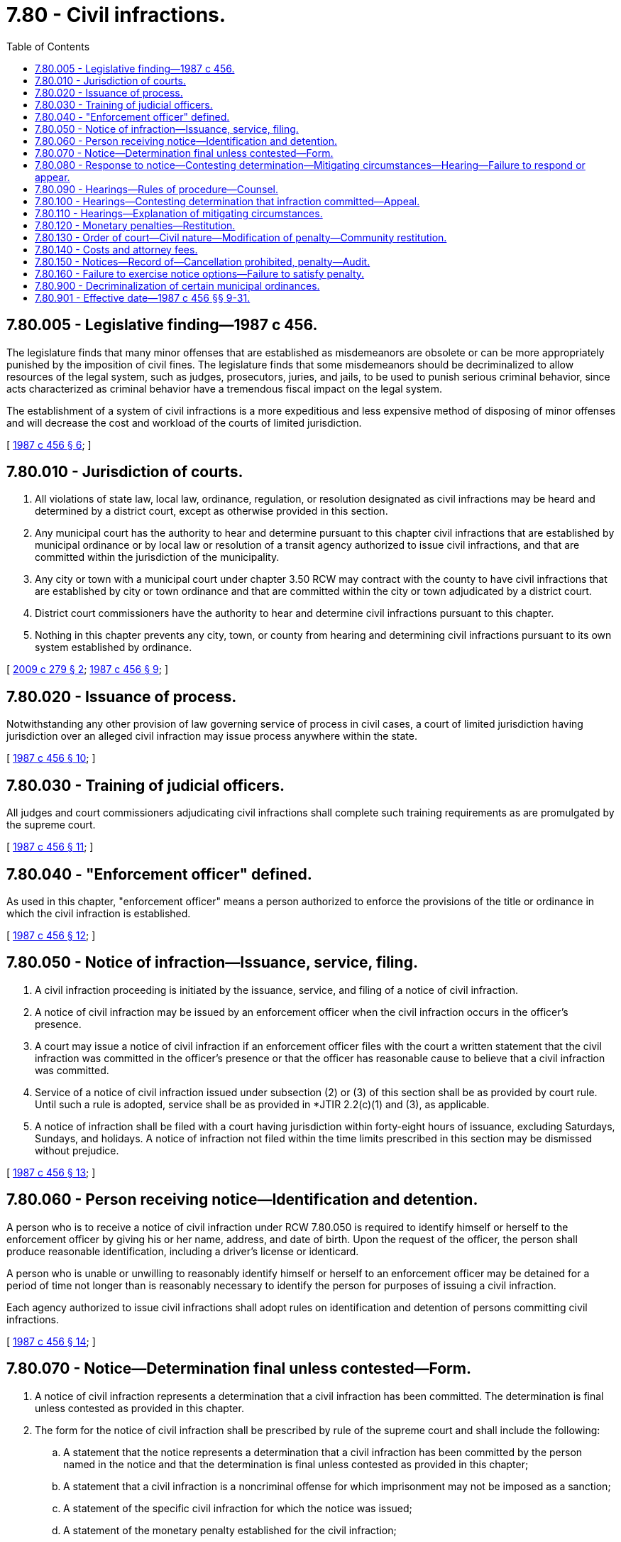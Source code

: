 = 7.80 - Civil infractions.
:toc:

== 7.80.005 - Legislative finding—1987 c 456.
The legislature finds that many minor offenses that are established as misdemeanors are obsolete or can be more appropriately punished by the imposition of civil fines. The legislature finds that some misdemeanors should be decriminalized to allow resources of the legal system, such as judges, prosecutors, juries, and jails, to be used to punish serious criminal behavior, since acts characterized as criminal behavior have a tremendous fiscal impact on the legal system.

The establishment of a system of civil infractions is a more expeditious and less expensive method of disposing of minor offenses and will decrease the cost and workload of the courts of limited jurisdiction.

[ http://leg.wa.gov/CodeReviser/documents/sessionlaw/1987c456.pdf?cite=1987%20c%20456%20§%206[1987 c 456 § 6]; ]

== 7.80.010 - Jurisdiction of courts.
. All violations of state law, local law, ordinance, regulation, or resolution designated as civil infractions may be heard and determined by a district court, except as otherwise provided in this section.

. Any municipal court has the authority to hear and determine pursuant to this chapter civil infractions that are established by municipal ordinance or by local law or resolution of a transit agency authorized to issue civil infractions, and that are committed within the jurisdiction of the municipality.

. Any city or town with a municipal court under chapter 3.50 RCW may contract with the county to have civil infractions that are established by city or town ordinance and that are committed within the city or town adjudicated by a district court.

. District court commissioners have the authority to hear and determine civil infractions pursuant to this chapter.

. Nothing in this chapter prevents any city, town, or county from hearing and determining civil infractions pursuant to its own system established by ordinance.

[ http://lawfilesext.leg.wa.gov/biennium/2009-10/Pdf/Bills/Session%20Laws/Senate/5513-S.SL.pdf?cite=2009%20c%20279%20§%202[2009 c 279 § 2]; http://leg.wa.gov/CodeReviser/documents/sessionlaw/1987c456.pdf?cite=1987%20c%20456%20§%209[1987 c 456 § 9]; ]

== 7.80.020 - Issuance of process.
Notwithstanding any other provision of law governing service of process in civil cases, a court of limited jurisdiction having jurisdiction over an alleged civil infraction may issue process anywhere within the state.

[ http://leg.wa.gov/CodeReviser/documents/sessionlaw/1987c456.pdf?cite=1987%20c%20456%20§%2010[1987 c 456 § 10]; ]

== 7.80.030 - Training of judicial officers.
All judges and court commissioners adjudicating civil infractions shall complete such training requirements as are promulgated by the supreme court.

[ http://leg.wa.gov/CodeReviser/documents/sessionlaw/1987c456.pdf?cite=1987%20c%20456%20§%2011[1987 c 456 § 11]; ]

== 7.80.040 - "Enforcement officer" defined.
As used in this chapter, "enforcement officer" means a person authorized to enforce the provisions of the title or ordinance in which the civil infraction is established.

[ http://leg.wa.gov/CodeReviser/documents/sessionlaw/1987c456.pdf?cite=1987%20c%20456%20§%2012[1987 c 456 § 12]; ]

== 7.80.050 - Notice of infraction—Issuance, service, filing.
. A civil infraction proceeding is initiated by the issuance, service, and filing of a notice of civil infraction.

. A notice of civil infraction may be issued by an enforcement officer when the civil infraction occurs in the officer's presence.

. A court may issue a notice of civil infraction if an enforcement officer files with the court a written statement that the civil infraction was committed in the officer's presence or that the officer has reasonable cause to believe that a civil infraction was committed.

. Service of a notice of civil infraction issued under subsection (2) or (3) of this section shall be as provided by court rule. Until such a rule is adopted, service shall be as provided in *JTIR 2.2(c)(1) and (3), as applicable.

. A notice of infraction shall be filed with a court having jurisdiction within forty-eight hours of issuance, excluding Saturdays, Sundays, and holidays. A notice of infraction not filed within the time limits prescribed in this section may be dismissed without prejudice.

[ http://leg.wa.gov/CodeReviser/documents/sessionlaw/1987c456.pdf?cite=1987%20c%20456%20§%2013[1987 c 456 § 13]; ]

== 7.80.060 - Person receiving notice—Identification and detention.
A person who is to receive a notice of civil infraction under RCW 7.80.050 is required to identify himself or herself to the enforcement officer by giving his or her name, address, and date of birth. Upon the request of the officer, the person shall produce reasonable identification, including a driver's license or identicard.

A person who is unable or unwilling to reasonably identify himself or herself to an enforcement officer may be detained for a period of time not longer than is reasonably necessary to identify the person for purposes of issuing a civil infraction.

Each agency authorized to issue civil infractions shall adopt rules on identification and detention of persons committing civil infractions.

[ http://leg.wa.gov/CodeReviser/documents/sessionlaw/1987c456.pdf?cite=1987%20c%20456%20§%2014[1987 c 456 § 14]; ]

== 7.80.070 - Notice—Determination final unless contested—Form.
. A notice of civil infraction represents a determination that a civil infraction has been committed. The determination is final unless contested as provided in this chapter.

. The form for the notice of civil infraction shall be prescribed by rule of the supreme court and shall include the following:

.. A statement that the notice represents a determination that a civil infraction has been committed by the person named in the notice and that the determination is final unless contested as provided in this chapter;

.. A statement that a civil infraction is a noncriminal offense for which imprisonment may not be imposed as a sanction;

.. A statement of the specific civil infraction for which the notice was issued;

.. A statement of the monetary penalty established for the civil infraction;

.. A statement of the options provided in this chapter for responding to the notice and the procedures necessary to exercise these options;

.. A statement that at any hearing to contest the determination the state has the burden of proving, by a preponderance of the evidence, that the civil infraction was committed and that the person may subpoena witnesses including the enforcement officer who issued the notice of civil infraction;

.. A statement that at any hearing requested for the purpose of explaining mitigating circumstances surrounding the commission of the civil infraction, the person will be deemed to have committed the civil infraction and may not subpoena witnesses;

.. A statement that the person must respond to the notice as provided in this chapter within fifteen days;

.. A statement that failure to respond to the notice or a failure to appear at a hearing requested for the purpose of contesting the determination or for the purpose of explaining mitigating circumstances will result in a default judgment against the person in the amount of the penalty and that this failure may be referred to the prosecuting attorney for criminal prosecution for failure to respond or appear;

.. A statement that failure to respond to a notice of civil infraction or to appear at a requested hearing is a misdemeanor and may be punished by a fine or imprisonment in jail.

[ http://lawfilesext.leg.wa.gov/biennium/2005-06/Pdf/Bills/Session%20Laws/House/1650-S.SL.pdf?cite=2006%20c%20270%20§%205[2006 c 270 § 5]; http://leg.wa.gov/CodeReviser/documents/sessionlaw/1987c456.pdf?cite=1987%20c%20456%20§%2015[1987 c 456 § 15]; ]

== 7.80.080 - Response to notice—Contesting determination—Mitigating circumstances—Hearing—Failure to respond or appear.
. Any person who receives a notice of civil infraction shall respond to such notice as provided in this section within fifteen days of the date of the notice.

. If the person determined to have committed the civil infraction does not contest the determination, the person shall respond by completing the appropriate portion of the notice of civil infraction and submitting it, either by mail or in person, to the court specified on the notice. A check or money order in the amount of the penalty prescribed for the civil infraction must be submitted with the response. The clerk of a court may accept cash in payment for an infraction. When a response which does not contest the determination is received, an appropriate order shall be entered in the court's records.

. If the person determined to have committed the civil infraction wishes to contest the determination, the person shall respond by completing the portion of the notice of civil infraction requesting a hearing and submitting it, either by mail or in person, to the court specified on the notice. The court shall notify the person in writing of the time, place, and date of the hearing, and that date shall not be earlier than seven days nor more than ninety days from the date of the notice of hearing, except by agreement.

. If the person determined to have committed the civil infraction does not contest the determination but wishes to explain mitigating circumstances surrounding the infraction, the person shall respond by completing the portion of the notice of civil infraction requesting a hearing for that purpose and submitting it, either by mail or in person, to the court specified on the notice. The court shall notify the person in writing of the time, place, and date of the hearing, and that date shall not be earlier than seven days nor more than ninety days from the date of the notice of hearing, except by agreement.

. The court shall enter a default judgment assessing the monetary penalty prescribed for the civil infraction and may notify the prosecuting attorney of the failure to respond to the notice of civil infraction or to appear at a requested hearing if any person issued a notice of civil infraction:

.. Fails to respond to the notice of civil infraction as provided in subsection (2) of this section; or

.. Fails to appear at a hearing requested pursuant to subsection (3) or (4) of this section.

[ http://leg.wa.gov/CodeReviser/documents/sessionlaw/1987c456.pdf?cite=1987%20c%20456%20§%2016[1987 c 456 § 16]; ]

== 7.80.090 - Hearings—Rules of procedure—Counsel.
. Procedures for the conduct of all hearings provided in this chapter may be established by rule of the supreme court.

. Any person subject to proceedings under this chapter may be represented by counsel.

. The attorney representing the state, county, city, town, or transit agency authorized to issue civil infractions may appear in any proceedings under this chapter but need not appear, notwithstanding any statute or rule of court to the contrary.

[ http://lawfilesext.leg.wa.gov/biennium/2009-10/Pdf/Bills/Session%20Laws/Senate/5513-S.SL.pdf?cite=2009%20c%20279%20§%201[2009 c 279 § 1]; http://leg.wa.gov/CodeReviser/documents/sessionlaw/1987c456.pdf?cite=1987%20c%20456%20§%2017[1987 c 456 § 17]; ]

== 7.80.100 - Hearings—Contesting determination that infraction committed—Appeal.
. A hearing held for the purpose of contesting the determination that a civil infraction has been committed shall be without a jury and shall be recorded in the manner provided for in courts of limited jurisdiction.

. The court may consider the notice of civil infraction and any other written report made under oath submitted by the enforcement officer who issued the notice or whose written statement was the basis for the issuance of the notice in lieu of the officer's personal appearance at the hearing. The person named in the notice may request the court for issuance of subpoena of witnesses, including the enforcement officer who issued the notice, and has the right to present evidence and examine witnesses present in court.

. The burden of proof is upon the state to establish the commission of the civil infraction by a preponderance of the evidence.

. After consideration of the evidence and argument, the court shall determine whether the civil infraction was committed. Where it has not been established that the civil infraction was committed, an order dismissing the notice shall be entered in the court's records. Where it has been established that the civil infraction was committed, an appropriate order shall be entered in the court's records.

. An appeal from the court's determination or order shall be to the superior court in the manner provided by the Rules for Appeal of Decisions of Courts of Limited Jurisdiction. The decision of the superior court is subject only to discretionary review pursuant to the Rules of Appellate Procedure.

[ http://leg.wa.gov/CodeReviser/documents/sessionlaw/1987c456.pdf?cite=1987%20c%20456%20§%2018[1987 c 456 § 18]; ]

== 7.80.110 - Hearings—Explanation of mitigating circumstances.
. A hearing held for the purpose of allowing a person to explain mitigating circumstances surrounding the commission of a civil infraction shall be an informal proceeding. The person may not subpoena witnesses. The determination that a civil infraction has been committed may not be contested at a hearing held for the purpose of explaining mitigating circumstances.

. After the court has heard the explanation of the circumstances surrounding the commission of the civil infraction, an appropriate order shall be entered in the court's records.

. There is no appeal from the court's determination or order.

[ http://leg.wa.gov/CodeReviser/documents/sessionlaw/1987c456.pdf?cite=1987%20c%20456%20§%2019[1987 c 456 § 19]; ]

== 7.80.120 - Monetary penalties—Restitution.
. A person found to have committed a civil infraction shall be assessed a monetary penalty.

.. The maximum penalty and the default amount for a class 1 civil infraction shall be two hundred fifty dollars, not including statutory assessments, except for an infraction of state law involving (i) potentially dangerous litter as specified in *RCW 70.93.060(4) or violent video or computer games under RCW 9.91.180, in which case the maximum penalty and default amount is five hundred dollars; or (ii) a person's refusal to submit to a test or tests pursuant to RCW 79A.60.040 and 79A.60.700, in which case the maximum penalty and default amount is one thousand dollars; or (iii) the misrepresentation of service animals under RCW 49.60.214, in which case the maximum penalty and default amount is five hundred dollars;

.. The maximum penalty and the default amount for a class 2 civil infraction shall be one hundred twenty-five dollars, not including statutory assessments;

.. The maximum penalty and the default amount for a class 3 civil infraction shall be fifty dollars, not including statutory assessments; and

.. The maximum penalty and the default amount for a class 4 civil infraction shall be twenty-five dollars, not including statutory assessments.

. The supreme court shall prescribe by rule the conditions under which local courts may exercise discretion in assessing fines for civil infractions.

. Whenever a monetary penalty is imposed by a court under this chapter it is immediately payable. If the person is unable to pay at that time the court may grant an extension of the period in which the penalty may be paid. If the penalty is not paid on or before the time established for payment, the court may proceed to collect the penalty in the same manner as other civil judgments and may notify the prosecuting authority of the failure to pay.

. The court may also order a person found to have committed a civil infraction to make restitution.

[ http://lawfilesext.leg.wa.gov/biennium/2017-18/Pdf/Bills/Session%20Laws/House/2822-S.SL.pdf?cite=2018%20c%20176%20§%205[2018 c 176 § 5]; http://lawfilesext.leg.wa.gov/biennium/2013-14/Pdf/Bills/Session%20Laws/Senate/5437-S.SL.pdf?cite=2013%20c%20278%20§%203[2013 c 278 § 3]; http://lawfilesext.leg.wa.gov/biennium/2003-04/Pdf/Bills/Session%20Laws/House/1009-S.SL.pdf?cite=2003%20c%20365%20§%203[2003 c 365 § 3]; http://lawfilesext.leg.wa.gov/biennium/2003-04/Pdf/Bills/Session%20Laws/House/1409-S.SL.pdf?cite=2003%20c%20337%20§%204[2003 c 337 § 4]; http://lawfilesext.leg.wa.gov/biennium/1997-98/Pdf/Bills/Session%20Laws/House/1429-S.SL.pdf?cite=1997%20c%20159%20§%202[1997 c 159 § 2]; http://leg.wa.gov/CodeReviser/documents/sessionlaw/1987c456.pdf?cite=1987%20c%20456%20§%2020[1987 c 456 § 20]; ]

== 7.80.130 - Order of court—Civil nature—Modification of penalty—Community restitution.
. An order entered after the receipt of a response which does not contest the determination, or after it has been established at a hearing that the civil infraction was committed, or after a hearing for the purpose of explaining mitigating circumstances is civil in nature.

. The court may waive, reduce, or suspend the monetary penalty prescribed for the civil infraction. If the court determines that a person has insufficient funds to pay the monetary penalty, the court may order performance of a number of hours of community restitution in lieu of a monetary penalty, at the rate of the then state minimum wage per hour.

[ http://lawfilesext.leg.wa.gov/biennium/2001-02/Pdf/Bills/Session%20Laws/Senate/6627.SL.pdf?cite=2002%20c%20175%20§%201[2002 c 175 § 1]; http://leg.wa.gov/CodeReviser/documents/sessionlaw/1987c456.pdf?cite=1987%20c%20456%20§%2021[1987 c 456 § 21]; ]

== 7.80.140 - Costs and attorney fees.
Each party to a civil infraction case is responsible for costs incurred by that party, but the court may assess witness fees against a nonprevailing respondent. Attorney fees may be awarded to either party in a civil infraction case.

[ http://leg.wa.gov/CodeReviser/documents/sessionlaw/1987c456.pdf?cite=1987%20c%20456%20§%2022[1987 c 456 § 22]; ]

== 7.80.150 - Notices—Record of—Cancellation prohibited, penalty—Audit.
. Every law enforcement agency in this state or other agency authorized to issue notices of civil infractions shall provide in appropriate form notices of civil infractions which shall be issued in books with notices in quadruplicate and meeting the requirements of this section, or issued by an electronic device capable of producing a printed copy and electronic copies of the citations.

The chief administrative officer of every such agency shall be responsible for the issuance of such books or electronic devices and shall maintain a record of every such book or electronic device and each notice contained therein issued to individual members or employees of the agency and shall require and retain a receipt for every book or electronic device so issued.

. Every law enforcement officer or other person upon issuing a notice of civil infraction to an alleged perpetrator of a civil infraction under the laws of this state or of any ordinance of any city or town shall deposit the original or a printed or electronic copy of such notice of civil infraction with a court having competent jurisdiction over the civil infraction, as provided in RCW 7.80.050.

Upon the deposit of the original or a printed or electronic copy of such notice of civil infraction with a court having competent jurisdiction over the civil infraction, the original or copy may be disposed of only as provided in this chapter.

. It is unlawful and is official misconduct for any law enforcement officer or other officer or public employee to dispose of a notice of civil infraction or copies thereof or of the record of the issuance of the same in a manner other than as required in this section.

. The chief administrative officer of every law enforcement agency or other agency authorized to issue notices of civil infractions shall require the return to him or her of a copy of every notice issued by a person under his or her supervision to an alleged perpetrator of a civil infraction under any law or ordinance and of all copies of every notice which has been spoiled or upon which any entry has been made and not issued to an alleged perpetrator.

Such chief administrative officer shall also maintain or cause to be maintained in connection with every notice issued by a person under his or her supervision a record of the disposition of the charge by the court in which the original or copy of the notice was deposited.

. Any person who cancels or solicits the cancellation of any notice of civil infraction, in any manner other than as provided in this section, is guilty of a misdemeanor.

. Every record of notices required in this section shall be audited monthly by the appropriate fiscal officer of the government agency to which the law enforcement agency or other agency authorized to issue notices of civil infractions is responsible.

[ http://lawfilesext.leg.wa.gov/biennium/2003-04/Pdf/Bills/Session%20Laws/House/2583.SL.pdf?cite=2004%20c%2043%20§%201[2004 c 43 § 1]; http://leg.wa.gov/CodeReviser/documents/sessionlaw/1987c456.pdf?cite=1987%20c%20456%20§%2023[1987 c 456 § 23]; ]

== 7.80.160 - Failure to exercise notice options—Failure to satisfy penalty.
. Any person who, after receiving a statement of the options provided in this chapter for responding to the notice of civil infraction and the procedures necessary to exercise these options, fails to exercise one of the options in a timely manner is guilty of a misdemeanor regardless of the disposition of the notice of civil infraction. A notice of civil infraction may be complied with by an appearance by counsel.

. A person who willfully fails to pay a monetary penalty or to perform community restitution as required by a court under this chapter may be found in contempt of court as provided in chapter 7.21 RCW.

[ http://lawfilesext.leg.wa.gov/biennium/2005-06/Pdf/Bills/Session%20Laws/House/1650-S.SL.pdf?cite=2006%20c%20270%20§%206[2006 c 270 § 6]; http://lawfilesext.leg.wa.gov/biennium/2001-02/Pdf/Bills/Session%20Laws/Senate/6627.SL.pdf?cite=2002%20c%20175%20§%202[2002 c 175 § 2]; http://leg.wa.gov/CodeReviser/documents/sessionlaw/1989c373.pdf?cite=1989%20c%20373%20§%2012[1989 c 373 § 12]; http://leg.wa.gov/CodeReviser/documents/sessionlaw/1987c456.pdf?cite=1987%20c%20456%20§%2024[1987 c 456 § 24]; ]

== 7.80.900 - Decriminalization of certain municipal ordinances.
Any municipal criminal ordinance in existence on the January 1, 1989, which is the same as or substantially similar to a statute which is decriminalized by sections 25 through 30 and 32, chapter 456, Laws of 1987 is deemed to be civil in nature and shall be punished as provided in this chapter.

[ http://leg.wa.gov/CodeReviser/documents/sessionlaw/1987c456.pdf?cite=1987%20c%20456%20§%2031[1987 c 456 § 31]; ]

== 7.80.901 - Effective date—1987 c 456 §§ 9-31.
Sections 9 through 31 of this act shall take effect January 1, 1989.

[ http://leg.wa.gov/CodeReviser/documents/sessionlaw/1987c456.pdf?cite=1987%20c%20456%20§%2034[1987 c 456 § 34]; ]

